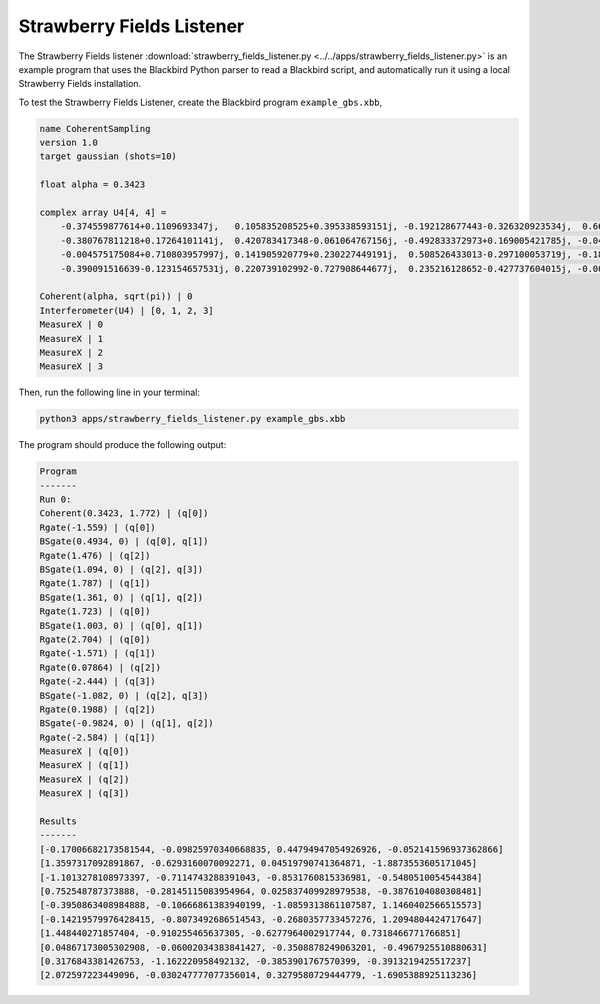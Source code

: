 Strawberry Fields Listener
==========================

The Strawberry Fields listener :download:`strawberry_fields_listener.py <../../apps/strawberry_fields_listener.py>` is an
example program that uses the Blackbird Python parser to read a Blackbird script,
and automatically run it using a local Strawberry Fields installation.

To test the Strawberry Fields Listener, create the Blackbird program ``example_gbs.xbb``,

.. code-block:: python

    name CoherentSampling
    version 1.0
    target gaussian (shots=10)

    float alpha = 0.3423

    complex array U4[4, 4] =
        -0.374559877614+0.1109693347j,   0.105835208525+0.395338593151j, -0.192128677443-0.326320923534j,  0.663459991938-0.310353146438j
        -0.380767811218+0.17264101141j,  0.420783417348-0.061064767156j, -0.492833372973+0.169005421785j, -0.049425295018+0.608714168654j
        -0.004575175084+0.710803957997j, 0.141905920779+0.230227449191j,  0.508526433013-0.297100053719j, -0.186799328386+0.19958273542j
        -0.390091516639-0.123154657531j, 0.220739102992-0.727908644677j,  0.235216128652-0.427737604015j, -0.002154245945-0.125674446672j

    Coherent(alpha, sqrt(pi)) | 0
    Interferometer(U4) | [0, 1, 2, 3]
    MeasureX | 0
    MeasureX | 1
    MeasureX | 2
    MeasureX | 3

Then, run the following line in your terminal:

.. code-block:: console

    python3 apps/strawberry_fields_listener.py example_gbs.xbb

The program should produce the following output:

.. code-block:: console

    Program
    -------
    Run 0:
    Coherent(0.3423, 1.772) | (q[0])
    Rgate(-1.559) | (q[0])
    BSgate(0.4934, 0) | (q[0], q[1])
    Rgate(1.476) | (q[2])
    BSgate(1.094, 0) | (q[2], q[3])
    Rgate(1.787) | (q[1])
    BSgate(1.361, 0) | (q[1], q[2])
    Rgate(1.723) | (q[0])
    BSgate(1.003, 0) | (q[0], q[1])
    Rgate(2.704) | (q[0])
    Rgate(-1.571) | (q[1])
    Rgate(0.07864) | (q[2])
    Rgate(-2.444) | (q[3])
    BSgate(-1.082, 0) | (q[2], q[3])
    Rgate(0.1988) | (q[2])
    BSgate(-0.9824, 0) | (q[1], q[2])
    Rgate(-2.584) | (q[1])
    MeasureX | (q[0])
    MeasureX | (q[1])
    MeasureX | (q[2])
    MeasureX | (q[3])

    Results
    -------
    [-0.17006682173581544, -0.09825970340668835, 0.44794947054926926, -0.052141596937362866]
    [1.3597317092891867, -0.6293160070092271, 0.04519790741364871, -1.8873553605171045]
    [-1.1013278108973397, -0.7114743288391043, -0.8531760815336981, -0.5480510054544384]
    [0.752548787373888, -0.28145115083954964, 0.025837409928979538, -0.3876104080308481]
    [-0.3950863408984888, -0.10666861383940199, -1.0859313861107587, 1.1460402566515573]
    [-0.14219579976428415, -0.8073492686514543, -0.2680357733457276, 1.2094804424717647]
    [1.448440271857404, -0.910255465637305, -0.6277964002917744, 0.7318466771766851]
    [0.04867173005302908, -0.06002034383841427, -0.3508878249063201, -0.4967925510880631]
    [0.3176843381426753, -1.162220958492132, -0.3853901767570399, -0.3913219425517237]
    [2.072597223449096, -0.030247777077356014, 0.3279580729444779, -1.6905388925113236]
